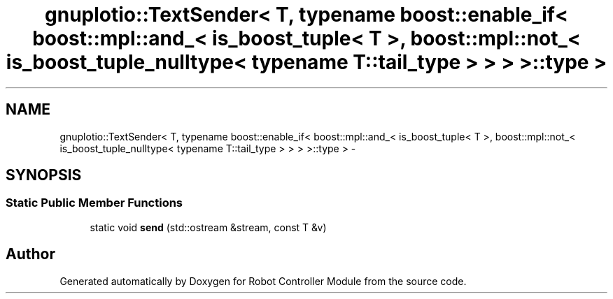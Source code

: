 .TH "gnuplotio::TextSender< T, typename boost::enable_if< boost::mpl::and_< is_boost_tuple< T >, boost::mpl::not_< is_boost_tuple_nulltype< typename T::tail_type > > > >::type >" 3 "Mon Nov 25 2019" "Version 7.0" "Robot Controller Module" \" -*- nroff -*-
.ad l
.nh
.SH NAME
gnuplotio::TextSender< T, typename boost::enable_if< boost::mpl::and_< is_boost_tuple< T >, boost::mpl::not_< is_boost_tuple_nulltype< typename T::tail_type > > > >::type > \- 
.SH SYNOPSIS
.br
.PP
.SS "Static Public Member Functions"

.in +1c
.ti -1c
.RI "static void \fBsend\fP (std::ostream &stream, const T &v)"
.br
.in -1c

.SH "Author"
.PP 
Generated automatically by Doxygen for Robot Controller Module from the source code\&.
